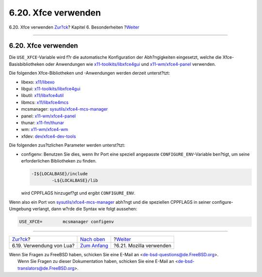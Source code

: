 ====================
6.20. Xfce verwenden
====================

.. raw:: html

   <div class="navheader">

6.20. Xfce verwenden
`Zur?ck <using-lua.html>`__?
Kapitel 6. Besonderheiten
?\ `Weiter <using-mozilla.html>`__

--------------

.. raw:: html

   </div>

.. raw:: html

   <div class="sect1">

.. raw:: html

   <div class="titlepage" xmlns="">

.. raw:: html

   <div>

.. raw:: html

   <div>

6.20. Xfce verwenden
--------------------

.. raw:: html

   </div>

.. raw:: html

   </div>

.. raw:: html

   </div>

Die ``USE_XFCE``-Variable wird f?r die automatische Konfiguration der
Abh?ngigkeiten eingesetzt, welche die Xfce-Basisbibliotheken oder
Anwendungen wie
`x11-toolkits/libxfce4gui <http://www.freebsd.org/cgi/url.cgi?ports/x11-toolkits/libxfce4gui/pkg-descr>`__
und
`x11-wm/xfce4-panel <http://www.freebsd.org/cgi/url.cgi?ports/x11-wm/xfce4-panel/pkg-descr>`__
verwenden.

Die folgenden Xfce-Bibliotheken und -Anwendungen werden derzeit
unterst?tzt:

.. raw:: html

   <div class="itemizedlist">

-  libexo:
   `x11/libexo <http://www.freebsd.org/cgi/url.cgi?ports/x11/libexo/pkg-descr>`__

-  libgui:
   `x11-toolkits/libxfce4gui <http://www.freebsd.org/cgi/url.cgi?ports/x11-toolkits/libxfce4gui/pkg-descr>`__

-  libutil:
   `x11/libxfce4util <http://www.freebsd.org/cgi/url.cgi?ports/x11/libxfce4util/pkg-descr>`__

-  libmcs:
   `x11/libxfce4mcs <http://www.freebsd.org/cgi/url.cgi?ports/x11/libxfce4mcs/pkg-descr>`__

-  mcsmanager:
   `sysutils/xfce4-mcs-manager <http://www.freebsd.org/cgi/url.cgi?ports/sysutils/xfce4-mcs-manager/pkg-descr>`__

-  panel:
   `x11-wm/xfce4-panel <http://www.freebsd.org/cgi/url.cgi?ports/x11-wm/xfce4-panel/pkg-descr>`__

-  thunar:
   `x11-fm/thunar <http://www.freebsd.org/cgi/url.cgi?ports/x11-fm/thunar/pkg-descr>`__

-  wm:
   `x11-wm/xfce4-wm <http://www.freebsd.org/cgi/url.cgi?ports/x11-wm/xfce4-wm/pkg-descr>`__

-  xfdev:
   `dev/xfce4-dev-tools <http://www.freebsd.org/cgi/url.cgi?ports/dev/xfce4-dev-tools/pkg-descr>`__

.. raw:: html

   </div>

Die folgenden zus?tzlichen Parameter werden unterst?tzt:

.. raw:: html

   <div class="itemizedlist">

-  configenv: Benutzen Sie dies, wenn Ihr Port eine speziell angepasste
   ``CONFIGURE_ENV``-Variable ben?tigt, um seine erforderlichen
   Bibliotheken zu finden.

   .. code:: programlisting

       -I${LOCALBASE}/include
               -L${LOCALBASE}/lib

   wird CPPFLAGS hinzugef?gt und ergibt ``CONFIGURE_ENV``.

.. raw:: html

   </div>

Wenn also ein Port von
`sysutils/xfce4-mcs-manager <http://www.freebsd.org/cgi/url.cgi?ports/sysutils/xfce4-mcs-manager/pkg-descr>`__
abh?ngt und die speziellen CPPFLAGS in seiner configure-Umgebung
verlangt, dann w?rde die Syntax wie folgt aussehen:

.. code:: programlisting

    USE_XFCE=        mcsmanager configenv

.. raw:: html

   </div>

.. raw:: html

   <div class="navfooter">

--------------

+--------------------------------+--------------------------------+--------------------------------------+
| `Zur?ck <using-lua.html>`__?   | `Nach oben <special.html>`__   | ?\ `Weiter <using-mozilla.html>`__   |
+--------------------------------+--------------------------------+--------------------------------------+
| 6.19. Verwendung von Lua?      | `Zum Anfang <index.html>`__    | ?6.21. Mozilla verwenden             |
+--------------------------------+--------------------------------+--------------------------------------+

.. raw:: html

   </div>

| Wenn Sie Fragen zu FreeBSD haben, schicken Sie eine E-Mail an
  <de-bsd-questions@de.FreeBSD.org\ >.
|  Wenn Sie Fragen zu dieser Dokumentation haben, schicken Sie eine
  E-Mail an <de-bsd-translators@de.FreeBSD.org\ >.
